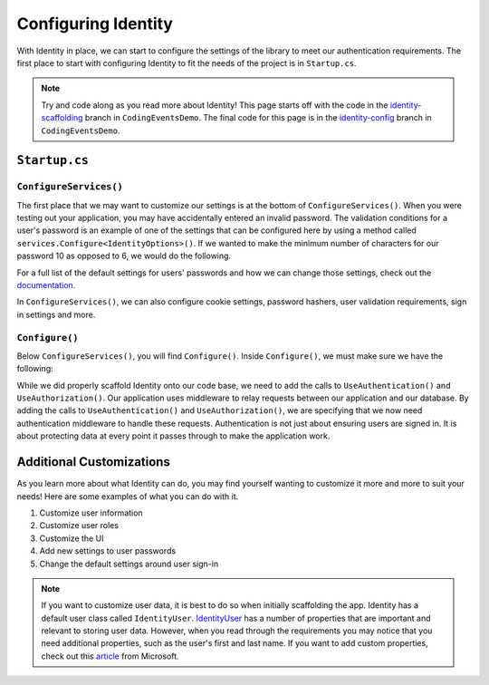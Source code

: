 Configuring Identity
====================

With Identity in place, we can start to configure the settings of the library to meet our authentication requirements.
The first place to start with configuring Identity to fit the needs of the project is in ``Startup.cs``.

.. admonition:: Note

   Try and code along as you read more about Identity!
   This page starts off with the code in the `identity-scaffolding <https://github.com/LaunchCodeEducation/CodingEventsDemo/tree/identity-scaffolding>`__ branch in ``CodingEventsDemo``.
   The final code for this page is in the `identity-config <https://github.com/LaunchCodeEducation/CodingEventsDemo/tree/identity-config>`__ branch in ``CodingEventsDemo``.


``Startup.cs``
--------------

``ConfigureServices()``
^^^^^^^^^^^^^^^^^^^^^^^

The first place that we may want to customize our settings is at the bottom of ``ConfigureServices()``.
When you were testing out your application, you may have accidentally entered an invalid password. 
The validation conditions for a user's password is an example of one of the settings that can be configured here by using a method called ``services.Configure<IdentityOptions>()``.
If we wanted to make the minimum number of characters for our password 10 as opposed to 6, we would do the following.

.. sourcecode:: csharp
   :linenos:

   services.Configure<IdentityOptions>( options =>
      options.Password.RequiredLength = 10
   );

For a full list of the default settings for users' passwords and how we can change those settings, check out the `documentation <https://docs.microsoft.com/en-us/dotnet/api/microsoft.aspnetcore.identity.passwordoptions?view=aspnetcore-3.1>`__.

In ``ConfigureServices()``, we can also configure cookie settings, password hashers, user validation requirements, sign in settings and more.

``Configure()``
^^^^^^^^^^^^^^^

Below ``ConfigureServices()``, you will find ``Configure()``. Inside ``Configure()``, we must make sure we have the following:

.. sourcecode:: csharp
   :linenos:

   app.UseRouting();

   app.UseAuthentication();
   app.UseAuthorization();

While we did properly scaffold Identity onto our code base, we need to add the calls to ``UseAuthentication()`` and ``UseAuthorization()``.
Our application uses middleware to relay requests between our application and our database.
By adding the calls to ``UseAuthentication()`` and ``UseAuthorization()``, we are specifying that we now need authentication middleware to handle these requests.
Authentication is not just about ensuring users are signed in. It is about protecting data at every point it passes through to make the application work.

Additional Customizations
-------------------------

As you learn more about what Identity can do, you may find yourself wanting to customize it more and more to suit your needs!
Here are some examples of what you can do with it.

#. Customize user information
#. Customize user roles
#. Customize the UI
#. Add new settings to user passwords
#. Change the default settings around user sign-in

.. admonition:: Note

   If you want to customize user data, it is best to do so when initially scaffolding the app.
   Identity has a default user class called ``IdentityUser``.
   `IdentityUser <https://docs.microsoft.com/en-us/dotnet/api/microsoft.aspnetcore.identity.entityframeworkcore.identityuser?view=aspnetcore-1.1>`__ has a number of properties that are important and relevant to storing user data.
   However, when you read through the requirements you may notice that you need additional properties, such as the user's first and last name.
   If you want to add custom properties, check out this `article <https://docs.microsoft.com/en-us/aspnet/core/security/authentication/add-user-data?view=aspnetcore-5.0&tabs=visual-studio>`__ from Microsoft.